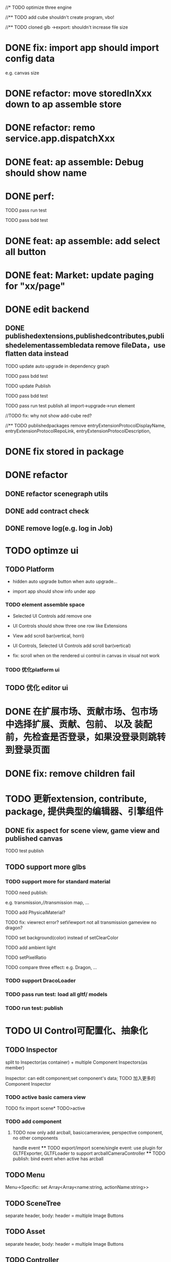 //* TODO optimize three engine

//** TODO add cube shouldn't create program, vbo!

# ** TODO add cube should share geometry, material
# export single event with cube shouldn't increase file size when cube increase!

//** TODO cloned glb ->export: shouldn't increase file size

# ** TODO scenegraph converter->restore: defer dispose if too many




* DONE fix: import app should import config data 
e.g. canvas size

* DONE refactor: move storedInXxx down to ap assemble store

* DONE refactor: remo service.app.dispatchXxx



* DONE feat: ap assemble: Debug should show name


* DONE perf:


TODO pass run test

TODO pass bdd test

* DONE feat: ap assemble: add select all button

* DONE feat: Market: update paging for "xx/page"








* DONE edit backend

** DONE publishedextensions,publishedcontributes,publishedelementassembledata remove fileData，use flatten data instead

TODO update auto upgrade in dependency graph



TODO pass bdd test


TODO update Publish


TODO pass bdd test



TODO pass run test
publish all
import->upgrade->run element

    //TODO fix: why not show add-cube red?
    # TODO can't find published element



//** TODO publishedpackages remove entryExtensionProtocolDisplayName,
entryExtensionProtocolRepoLink,
entryExtensionProtocolDescription,





# * TODO fix select all: duplicate select

* DONE fix stored in package




* DONE refactor

** DONE refactor scenegraph utils

** DONE add contract check
# get isTest from globalThis

# platfrom: get from ap inspector->isDebug

** DONE remove log(e.g. log in Job)


* TODO optimze ui

 
** TODO Platform

- hidden auto upgrade button when auto upgrade...

# - debug should show info and hide button when debuging

- import app should show info under app



# *** TODO ap assemble space

# - fix: if start fail, should keep "choose" button



*** TODO element assemble space
- Selected UI Controls add remove one

# - if change ui control's name, Selected UI Controls should update its name

- UI Controls should show three one row like Extensions

- View add scroll bar(vertical, horri)
- UI Controls, Selected UI Controls add scroll bar(vertical)

- fix: scroll when on the rendered ui control in canvas in visual not work

*** TODO 优化platform ui


** TODO 优化 editor ui





* DONE 在扩展市场、贡献市场、包市场 中选择扩展、贡献、包前、 以及 装配前，先检查是否登录，如果没登录则跳转到登录页面







* DONE fix: remove children fail




* TODO 更新extension, contribute, package, 提供典型的编辑器、引擎组件

# ** TODO editor: remove canvas border

** DONE fix aspect for scene view, game view and published canvas

TODO test publish

** TODO support more glbs

*** TODO support more for standard material

TODO need publish:
# scenegraph s,g




e.g. transmission,//transmission map, ...

# TODO for standard material, transmission is alpha, transmission map is alpha map


TODO add PhysicalMaterial?

    TODO fix:
        viewrect error?
            setViewport
        not all transmission
        gameview no dragon?

        # fix fbo: no restore?



TODO set background(color) instead of setClearColor

TODO add ambient light

TODO setPixelRatio


TODO compare three effect:
e.g. Dragon, ...


*** TODO support DracoLoader


*** TODO pass run test: load all gltf/ models


*** TODO run test: publish





* TODO UI Control可配置化、抽象化

** TODO Inspector
split to Inspector(as container) + multiple Component Inspectors(as member)



Inspector: can edit component;set component's data;
TODO 加入更多的Component Inspector


*** TODO active basic camera view
TODO fix import scene* TODO>active

*** TODO add component
**** TODO now only add arcball, basiccameraview, perspective component, no other components
handle event
   **** TODO export/import scene/single event: use plugin for GLTFExporter, GLTFLoader to support arcballCameraController
   **** TODO publish: bind event when active has arcball



** TODO Menu
Menu->Specific: set Array<Array<name:string, actionName:string>>

** TODO SceneTree
separate header, body:
    header = multiple Image Buttons

** TODO Asset
separate header, body:
    header = multiple Image Buttons

** TODO Controller
abstract to Switch Button with configable two textures


# ** TODO Message


# ** TODO Model

* TODO 完善ui control



** TODO fix: game view handle no active camera when dispose camera in sceneTree, dispose basiccameraview, perspective component



** TODO add Modal
publish, export should show Modal


Menu add "关于Meta3D":
show Modal





# * TODO Scene View: show direction light, camera(show image)



** TODO Window: set flags
e.g. ImGui.WindowFlags.NoTitleBar






** TODO add Debug




** TODO Message
e.g. show import progress bar





* TODO 构建三个示例场景

1.Engine + Example use Engine package
2.Editor
3.Scene use Editor to build and publish


** TODO build one big scene with glbs as showcase

3D场景漫游

** TODO pass run test:publish
TODO update engine package
